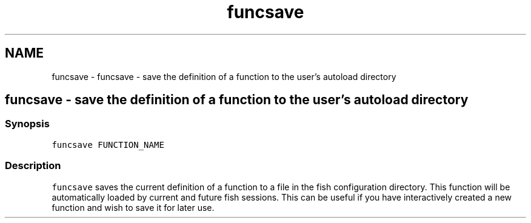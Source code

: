 .TH "funcsave" 1 "Sat Oct 19 2013" "Version 2.0.0" "fish" \" -*- nroff -*-
.ad l
.nh
.SH NAME
funcsave \- funcsave - save the definition of a function to the user's autoload directory 
.SH "funcsave - save the definition of a function to the user's autoload directory"
.PP
.SS "Synopsis"
\fCfuncsave FUNCTION_NAME\fP
.SS "Description"
\fCfuncsave\fP saves the current definition of a function to a file in the fish configuration directory\&. This function will be automatically loaded by current and future fish sessions\&. This can be useful if you have interactively created a new function and wish to save it for later use\&. 
